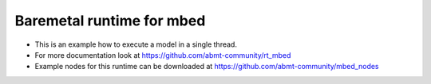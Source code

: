 =====================
Baremetal runtime for mbed
=====================
- This is an example how to execute a model in a single thread.
- For more documentation look at https://github.com/abmt-community/rt_mbed
- Example nodes for this runtime can be downloaded at https://github.com/abmt-community/mbed_nodes
